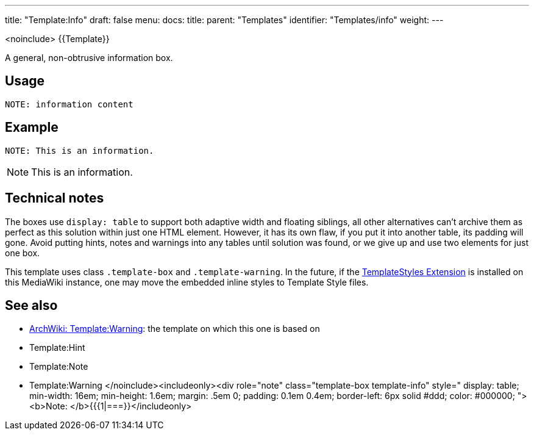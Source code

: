 ---
title: "Template:Info"
draft: false
menu:
  docs:
    title:
    parent: "Templates"
    identifier: "Templates/info"
    weight: 
---

<noinclude>
{{Template}}

A general, non-obtrusive information box.

== Usage

 NOTE: information content

== Example

 NOTE: This is an information.

NOTE: This is an information.

== Technical notes

The boxes use `display: table` to support both adaptive width and floating siblings, all other alternatives can't archive them as perfect as this solution within just one HTML element. However, it has its own flaw, if you put it into another table, its padding will gone. Avoid putting hints, notes and warnings into any tables until solution was found, or we give up and use two elements for just one box.

This template uses class `.template-box` and `.template-warning`.
In the future, if the https://www.mediawiki.org/wiki/Extension:TemplateStyles[TemplateStyles Extension] is installed on this MediaWiki instance,
one may move the embedded inline styles to Template Style files.

== See also

* https://wiki.archlinux.org/title/Template:Warning[ArchWiki: Template:Warning]: the template on which this one is based on
* Template:Hint
* Template:Note
* Template:Warning
</noinclude><includeonly><div role="note" class="template-box template-info" style="
display: table;
min-width: 16em;
min-height: 1.6em;
margin: .5em 0;
padding: 0.1em 0.4em;
border-left: 6px solid #ddd;
color: #000000;
"><b>Note: </b>{{{1|===}}</includeonly>